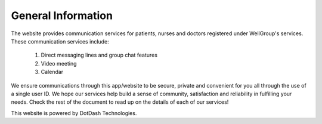 
General Information
===================

.. _reference to General Information:

.. :ref:`XMPP <reference to XMPP>`, the protocol used by CareBiz, identifies every user by a :ref:`JID <reference to JID>`.
   This JID has the same format as an email address: a local part (typically user name) and a domain name, seperated by @. The advantage of this
   notation is that organizations providing both email (typically asynchonous) and XMPP (typically 
   synchronous) communication, can provide **both services with one mnemonic ID.** This allows for integrated
   and unified communication, where a single ID can be used for email, instant messaging, and audio/video
   communications; thus alleviating the need for users to remember multiple IDs, such as (non-mnemonic) 
   telephone numbers, video conference IDs, and so on.

.. Even though both XMPP and email use the same address format, they are distinct services, not unlike fax, 
   text messages (SMS), and voice telephony using a single telephone number format, even though the 
   services differ in what they exchange, the protocol, and the typical uses.

.. Unlike proprietary instant messaging services, XMPP allows anyone operating a domain and a server to 
   provide XMPP service for its users. XMPP was designed from the start to allow these servers to easily 
   interoperate, making it easy for userA@serverA to communicate with userB@serverB, as if they were on 
   the same server. This federated design enables privacy from the start, there is no central authority which 
   knows what you are doing when and who your friends are. Only servers with a need to know (because 
   they host an account for one of your friends) will ever know anything about you; third parties remain ignorant.

.. What services are available?
   -> Main/Home
   -> Chat
   -> Video Chat
   -> Calendar 

.. users -> Patients, Nurses, Doctors
  
The website provides communication services for patients, nurses and doctors registered under WellGroup's services. 
These communication services include:
   
   1. Direct messaging lines and group chat features
   2. Video meeting 
   3. Calendar
   
We ensure communications through this app/website to be secure, private and convenient for you all through the use of a single user ID. 
We hope our services help build a sense of community, satisfaction and reliability in fulfilling your needs. Check the rest of the document
to read up on the details of each of our services!

This website is powered by DotDash Technologies.